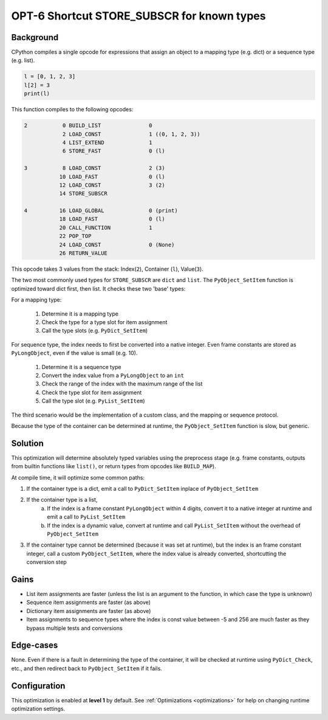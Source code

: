 .. _OPT-6:

OPT-6 Shortcut STORE_SUBSCR for known types
===========================================

Background
----------

CPython compiles a single opcode for expressions that assign an object to a mapping type (e.g. dict) or a sequence type (e.g. list).

.. code-block:: python

    l = [0, 1, 2, 3]
    l[2] = 3
    print(l)

This function compiles to the following opcodes:

.. code-block::

  2           0 BUILD_LIST               0
              2 LOAD_CONST               1 ((0, 1, 2, 3))
              4 LIST_EXTEND              1
              6 STORE_FAST               0 (l)

  3           8 LOAD_CONST               2 (3)
             10 LOAD_FAST                0 (l)
             12 LOAD_CONST               3 (2)
             14 STORE_SUBSCR

  4          16 LOAD_GLOBAL              0 (print)
             18 LOAD_FAST                0 (l)
             20 CALL_FUNCTION            1
             22 POP_TOP
             24 LOAD_CONST               0 (None)
             26 RETURN_VALUE

This opcode takes 3 values from the stack: Index(``2``), Container (``l``), Value(``3``).

The two most commonly used types for ``STORE_SUBSCR`` are ``dict`` and ``list``. The ``PyObject_SetItem`` function is optimized toward dict first, then list. It checks these two 'base' types:

For a mapping type:

 1. Determine it is a mapping type
 2. Check the type for a type slot for item assignment
 3. Call the type slots (e.g. ``PyDict_SetItem``)

For sequence type, the index needs to first be converted into a native integer. Even frame constants are stored as ``PyLongObject``, even if the value is small (e.g. 10).

 1. Determine it is a sequence type
 2. Convert the index value from a ``PyLongObject`` to an ``int``
 3. Check the range of the index with the maximum range of the list
 4. Check the type slot for item assignment
 5. Call the type slot (e.g. ``PyList_SetItem``)

The third scenario would be the implementation of a custom class, and the mapping or sequence protocol.

Because the type of the container can be determined at runtime, the ``PyObject_SetItem`` function is slow, but generic.

Solution
--------

This optimization will determine absolutely typed variables using the preprocess stage (e.g. frame constants, outputs from builtin functions like ``list()``, or return types from opcodes like ``BUILD_MAP``).

At compile time, it will optimize some common paths:

1. If the container type is a dict, emit a call to ``PyDict_SetItem`` inplace of ``PyObject_SetItem``
2. If the container type is a list,
    a. If the index is a frame constant ``PyLongObject`` within 4 digits, convert it to a native integer at runtime and emit a call to ``PyList_SetItem``
    b. If the index is a dynamic value, convert at runtime and call ``PyList_SetItem`` without the overhead of ``PyObject_SetItem``
3. If the container type cannot be determined (because it was set at runtime), but the index is an frame constant integer, call a custom ``PyObject_SetItem``, where the index value is already converted, shortcutting the conversion step

Gains
-----

- List item assignments are faster (unless the list is an argument to the function, in which case the type is unknown)
- Sequence item assignments are faster (as above)
- Dictionary item assignments are faster (as above)
- Item assignments to sequence types where the index is const value between -5 and 256 are much faster as they bypass multiple tests and conversions

Edge-cases
----------

None. Even if there is a fault in determining the type of the container, it will be checked at runtime using ``PyDict_Check``, etc., and then redirect back to ``PyObject_SetItem`` if it fails.

Configuration
-------------

This optimization is enabled at **level 1** by default. See :ref:`Optimizations <optimizations>` for help on changing runtime optimization settings.
